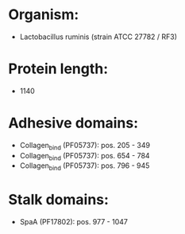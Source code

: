 * Organism:
- Lactobacillus ruminis (strain ATCC 27782 / RF3)
* Protein length:
- 1140
* Adhesive domains:
- Collagen_bind (PF05737): pos. 205 - 349
- Collagen_bind (PF05737): pos. 654 - 784
- Collagen_bind (PF05737): pos. 796 - 945
* Stalk domains:
- SpaA (PF17802): pos. 977 - 1047

